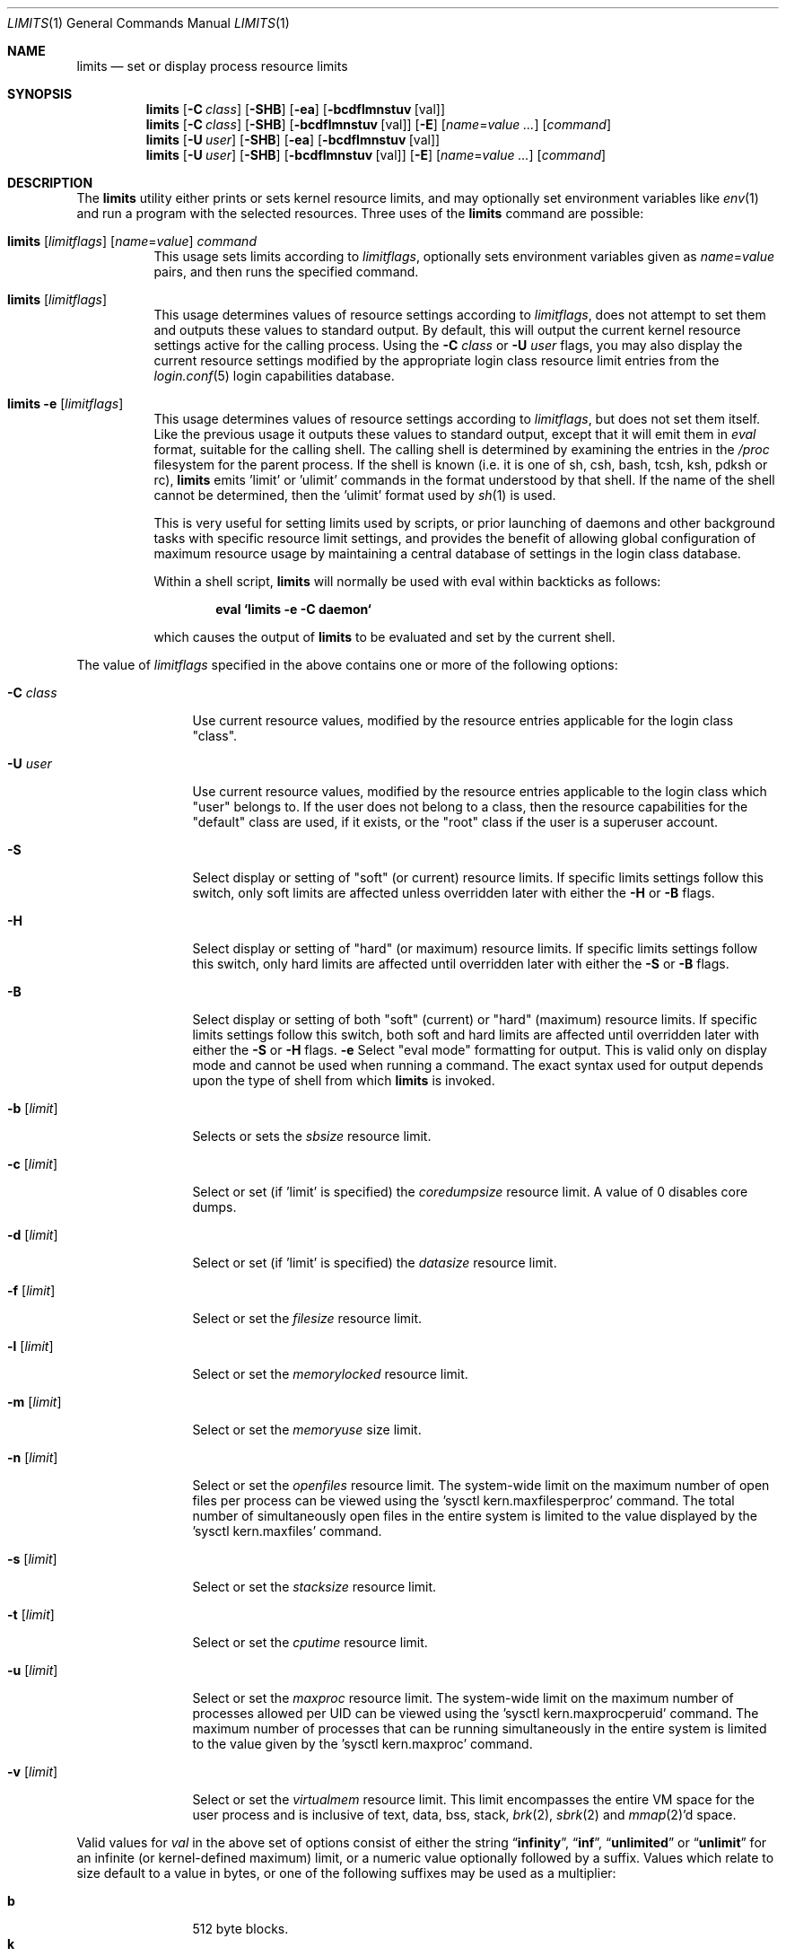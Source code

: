 .\" Copyright (c) 1996 David Nugent <davidn@blaze.net.au>
.\" All rights reserved.
.\"
.\" Redistribution and use in source and binary forms, with or without
.\" modification, is permitted provided that the following conditions
.\" are met:
.\" 1. Redistributions of source code must retain the above copyright
.\"    notice immediately at the beginning of the file, without modification,
.\"    this list of conditions, and the following disclaimer.
.\" 2. Redistributions in binary form must reproduce the above copyright
.\"    notice, this list of conditions and the following disclaimer in the
.\"    documentation and/or other materials provided with the distribution.
.\" 3. This work was done expressly for inclusion into FreeBSD.  Other use
.\"    is permitted provided this notation is included.
.\" 4. Absolutely no warranty of function or purpose is made by the author
.\"    David Nugent.
.\" 5. Modifications may be freely made to this file providing the above
.\"    conditions are met.
.\"
.\" $FreeBSD$
.\"
.Dd January 15, 1996
.Dt LIMITS 1
.Os
.Sh NAME
.Nm limits
.Nd set or display process resource limits
.Sh SYNOPSIS
.Nm
.Op Fl C Ar class
.Op Fl SHB
.Op Fl ea
.Op Fl bcdflmnstuv Op val
.Nm
.Op Fl C Ar class
.Op Fl SHB
.Op Fl bcdflmnstuv Op val
.Op Fl E
.Op Ar name Ns = Ns Ar value ...
.Op Ar command
.Nm
.Op Fl U Ar user
.Op Fl SHB
.Op Fl ea
.Op Fl bcdflmnstuv Op val
.Nm
.Op Fl U Ar user
.Op Fl SHB
.Op Fl bcdflmnstuv Op val
.Op Fl E
.Op Ar name Ns = Ns Ar value ...
.Op Ar command
.Sh DESCRIPTION
The
.Nm
utility either prints or sets kernel resource limits, and may optionally set
environment variables like
.Xr env 1
and run a program with the selected resources.
Three uses of the
.Nm
command are possible:
.Pp
.Bl -tag -width indent
.It Xo
.Nm
.Op Ar limitflags
.Op Ar name Ns = Ns Ar value
.Ar command
.Xc
This usage sets limits according to
.Ar limitflags ,
optionally sets environment variables given as
.Ar name Ns = Ns Ar value
pairs, and then runs the specified command.
.It Xo
.Nm
.Op Ar limitflags
.Xc
This usage determines values of resource settings according to
.Ar limitflags ,
does not attempt to set them and outputs these values to
standard output.
By default, this will output the current kernel resource settings
active for the calling process.
Using the
.Fl C Ar class
or
.Fl U Ar user
flags, you may also display the current resource settings modified
by the appropriate login class resource limit entries from
the
.Xr login.conf 5
login capabilities database.
.It Xo
.Nm
.Fl e Op Ar limitflags
.Xc
This usage determines values of resource settings according to
.Ar limitflags ,
but does not set them itself.
Like the previous usage it outputs these values to standard
output, except that it will emit them in
.Em eval
format, suitable for the calling shell.
The calling shell is determined by examining the entries in the
.Pa /proc
filesystem for the parent process.
If the shell is known (i.e. it is one of sh, csh, bash, tcsh, ksh,
pdksh or rc),
.Nm
emits 'limit' or 'ulimit' commands in the format understood by
that shell.
If the name of the shell cannot be determined, then the 'ulimit'
format used by
.Xr sh 1
is used.
.Pp
This is very useful for setting limits used by scripts, or prior
launching of daemons and other background tasks with specific
resource limit settings, and provides the benefit of allowing
global configuration of maximum resource usage by maintaining a
central database of settings in the login class database.
.Pp
Within a shell script,
.Nm
will normally be used with eval within backticks as follows:
.Pp
.Dl eval `limits -e -C daemon`
.Pp
which causes the output of
.Nm
to be evaluated and set by the current shell.
.El
.Pp
The value of
.Ar limitflags
specified in the above contains one or more of the following options:
.Pp
.Bl -tag -width "-d [limit]"
.It Fl C Ar class
Use current resource values, modified by the resource entries applicable
for the login class "class".
.It Fl U Ar user
Use current resource values, modified by the resource entries applicable
to the login class which "user" belongs to.
If the user does not belong to a class, then the resource capabilities
for the "default" class are used, if it exists, or the "root" class if
the user is a superuser account.
.It Fl S
Select display or setting of "soft" (or current) resource limits.
If specific limits settings follow this switch, only soft limits are
affected unless overridden later with either the
.Fl H
or
.Fl B
flags.
.It Fl H
Select display or setting of "hard" (or maximum) resource limits.
If specific limits settings follow this switch, only hard limits are
affected until overridden later with either the
.Fl S
or
.Fl B
flags.
.It Fl B
Select display or setting of both "soft" (current) or "hard" (maximum)
resource limits.
If specific limits settings follow this switch, both soft and hard
limits are affected until overridden later with either the
.Fl S
or
.Fl H
flags.
.Fl e
Select "eval mode" formatting for output.
This is valid only on display mode and cannot be used when running a
command.
The exact syntax used for output depends upon the type of shell from
which
.Nm
is invoked.
.It Fl b Op Ar limit
Selects or sets the
.Em sbsize
resource limit.
.It Fl c Op Ar limit
Select or set (if 'limit' is specified) the
.Em coredumpsize
resource limit.
A value of 0 disables core dumps.
.It Fl d Op Ar limit
Select or set (if 'limit' is specified) the
.Em datasize
resource limit.
.It Fl f Op Ar limit
Select or set the
.Em filesize
resource limit.
.It Fl l Op Ar limit
Select or set the
.Em memorylocked
resource limit.
.It Fl m Op Ar limit
Select or set the
.Em memoryuse
size limit.
.It Fl n Op Ar limit
Select or set the
.Em openfiles
resource limit.  The system-wide limit on the maximum number of
open files per process can be viewed using the 'sysctl kern.maxfilesperproc'
command.  The total number of simultaneously open files in the entire
system is limited to the value displayed by the 'sysctl kern.maxfiles'
command.
.It Fl s Op Ar limit
Select or set the
.Em stacksize
resource limit.
.It Fl t Op Ar limit
Select or set the
.Em cputime
resource limit.
.It Fl u Op Ar limit
Select or set the
.Em maxproc
resource limit.  The system-wide limit on the maximum number of processes
allowed per UID can be viewed using the 'sysctl kern.maxprocperuid' command.
The maximum number of processes that can be running simultaneously
in the entire system is limited to the value given by
the 'sysctl kern.maxproc' command.
.It Fl v Op Ar limit
Select or set the
.Em virtualmem
resource limit.
This limit encompasses the entire VM space for the user process
and is inclusive of text, data, bss, stack,
.Xr brk 2 ,
.Xr sbrk 2
and
.Xr mmap 2 Ns 'd
space.
.El
.Pp
Valid values for
.Ar val
in the above set of options consist of either the
string
.Dq Li infinity ,
.Dq Li inf ,
.Dq Li unlimited
or
.Dq Li unlimit
for an infinite (or kernel-defined maximum)
limit, or a numeric value optionally followed by a suffix.
Values which relate to size default to a value in bytes, or one of the
following suffixes may be used as a multiplier:
.Pp
.Bl -tag -offset indent -width 4n -compact
.It Li b
512 byte blocks.
.It Li k
kilobytes (1024 bytes).
.It Li m
megabytes (1024*1024 bytes).
.It Li g
gigabytes.
.It Li t
terabytes.
.El
.Pp
The
.Va cputime
resource defaults to a number of seconds, but a multiplier may be
used, and as with size values, multiple values separated by a valid
suffix are added together:
.Pp
.Bl -tag -offset indent -width 4n -compact
.It Li s
seconds.
.It Li m
minutes.
.It Li h
hours.
.It Li d
days.
.It Li w
weeks.
.It Li y
365 day years.
.El
.Bl -tag -width ".Fl C Ar class"
.It Fl E
Cause
.Nm
to completely ignore the environment it inherits.
.It Fl a
Force all resource settings to be displayed even if
other specific resource settings have been specified.
For example, if you wish to disable core dumps when starting up
the Usenet News system, but wish to set all other resource settings
as well that apply to the
.Dq Li news
account, you might use:
.Pp
.Dl "eval `limits -U news -aBec 0`"
.Pp
As with the
.Xr setrlimit 2
call, only the superuser may raise process
.Dq hard
resource limits.
Non-root users may, however, lower them or change
.Dq soft
resource limits
within to any value below the hard limit.
When invoked to execute a program, the failure of
.Nm
to raise a hard limit is considered a fatal error.
.El
.Sh DIAGNOSTICS
The
.Nm
utility
exits with EXIT_FAILURE if usage is incorrect in any way; i.e. an invalid
option, or set/display options are selected in the same invocation,
.Fl e
is used when running a program, etc.
When run in display or eval mode,
.Nm
exits with a status of EXIT_SUCCESS.
When run in command mode and execution of the command succeeds, the exit status
will be whatever the executed program returns.
.Sh SEE ALSO
.Xr csh 1 ,
.Xr env 1 ,
.Xr limit 1 ,
.Xr sh 1 ,
.Xr getrlimit 2 ,
.Xr setrlimit 2 ,
.Xr login_cap 3 ,
.Xr login.conf 5 ,
.Xr sysctl 8
.Sh BUGS
The
.Nm
utility does not handle commands with equal (``='') signs in their
names, for obvious reasons.
.Pp
When eval output is selected, the
.Pa /proc
filesystem must be installed
and mounted for the shell to be correctly determined, and therefore
output syntax correct for the running shell.
The default output is valid for
.Xr sh 1 ,
so this means that any
usage of
.Nm
in eval mode prior mounting
.Pa /proc
may only occur in standard bourne
shell scripts.
.Pp
The
.Nm
utility makes no effort to ensure that resource settings emitted or displayed
are valid and settable by the current user.
Only a superuser account may raise hard limits, and when doing so
the
.Fx
kernel will silently lower limits to values less than
specified if the values given are too high.
